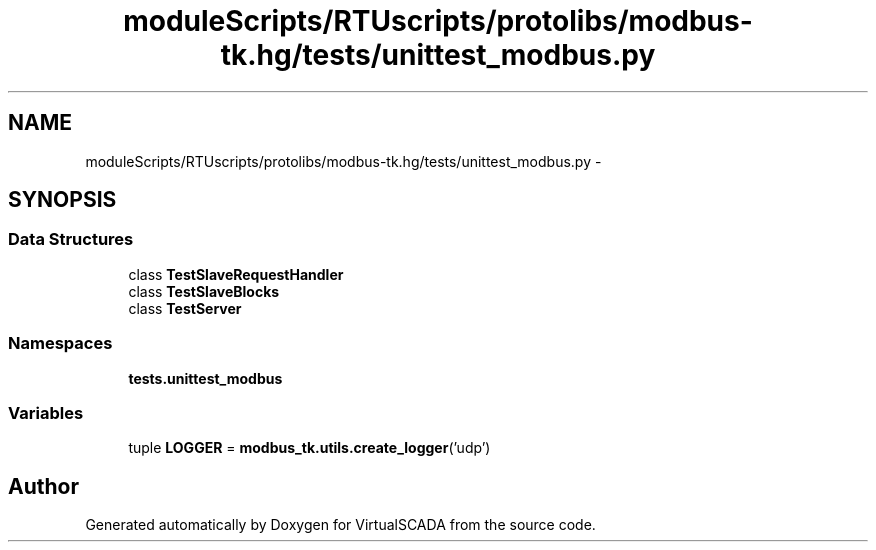 .TH "moduleScripts/RTUscripts/protolibs/modbus-tk.hg/tests/unittest_modbus.py" 3 "Tue Apr 14 2015" "Version 1.0" "VirtualSCADA" \" -*- nroff -*-
.ad l
.nh
.SH NAME
moduleScripts/RTUscripts/protolibs/modbus-tk.hg/tests/unittest_modbus.py \- 
.SH SYNOPSIS
.br
.PP
.SS "Data Structures"

.in +1c
.ti -1c
.RI "class \fBTestSlaveRequestHandler\fP"
.br
.ti -1c
.RI "class \fBTestSlaveBlocks\fP"
.br
.ti -1c
.RI "class \fBTestServer\fP"
.br
.in -1c
.SS "Namespaces"

.in +1c
.ti -1c
.RI " \fBtests\&.unittest_modbus\fP"
.br
.in -1c
.SS "Variables"

.in +1c
.ti -1c
.RI "tuple \fBLOGGER\fP = \fBmodbus_tk\&.utils\&.create_logger\fP('udp')"
.br
.in -1c
.SH "Author"
.PP 
Generated automatically by Doxygen for VirtualSCADA from the source code\&.
